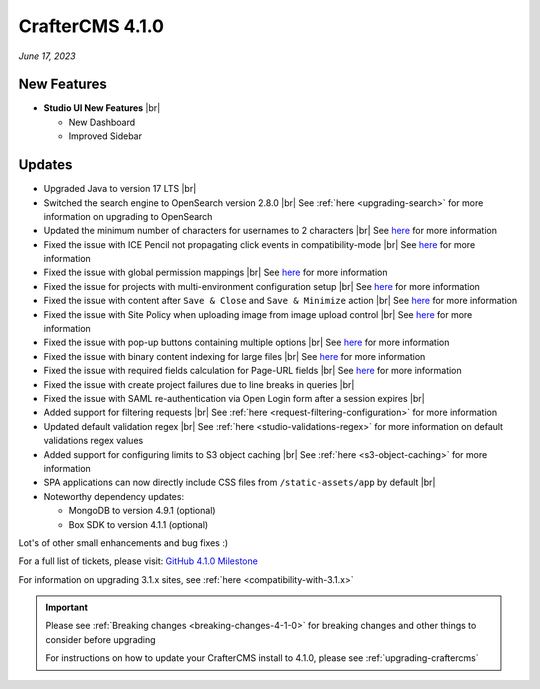 .. index:: CrafterCMS 4.1.0 Release Notes

----------------
CrafterCMS 4.1.0
----------------

*June 17, 2023*

^^^^^^^^^^^^
New Features
^^^^^^^^^^^^
* **Studio UI New Features** |br|

  - New Dashboard
  - Improved Sidebar

^^^^^^^
Updates
^^^^^^^
* Upgraded Java to version 17 LTS |br|

* Switched the search engine to OpenSearch version 2.8.0 |br|
  See :ref:`here <upgrading-search>` for more information on upgrading to OpenSearch

* Updated the minimum number of characters for usernames to 2 characters |br|
  See `here <https://github.com/craftercms/craftercms/issues/6106>`__ for more information

* Fixed the issue with ICE Pencil not propagating click events in compatibility-mode |br|
  See `here <https://github.com/craftercms/craftercms/issues/6094>`__ for more information

* Fixed the issue with global permission mappings |br|
  See `here <https://github.com/craftercms/craftercms/issues/6093>`__ for more information

* Fixed the issue for projects with multi-environment configuration setup |br|
  See `here <https://github.com/craftercms/craftercms/issues/6025>`__ for more information

* Fixed the issue with content after ``Save & Close`` and ``Save & Minimize`` action |br|
  See `here <https://github.com/craftercms/craftercms/issues/6011>`__ for more information

* Fixed the issue with Site Policy when uploading image from image upload control |br|
  See `here <https://github.com/craftercms/craftercms/issues/6008>`__ for more information

* Fixed the issue with pop-up buttons containing multiple options |br|
  See `here <https://github.com/craftercms/craftercms/issues/6005>`__ for more information

* Fixed the issue with binary content indexing for large files |br|
  See `here <https://github.com/craftercms/craftercms/issues/5997>`__ for more information

* Fixed the issue with required fields calculation for Page-URL fields |br|
  See `here <https://github.com/craftercms/craftercms/issues/5837>`__ for more information

* Fixed the issue with create project failures due to line breaks in queries |br|

* Fixed the issue with SAML re-authentication via Open Login form after a session expires |br|

* Added support for filtering requests |br|
  See :ref:`here <request-filtering-configuration>` for more information

* Updated default validation regex |br|
  See :ref:`here <studio-validations-regex>` for more information on default validations regex values

* Added support for configuring limits to S3 object caching |br|
  See :ref:`here <s3-object-caching>` for more information

* SPA applications can now directly include CSS files from ``/static-assets/app`` by default  |br|

* Noteworthy dependency updates:

  - MongoDB to version 4.9.1 (optional)
  - Box SDK to version 4.1.1 (optional)

Lot's of other small enhancements and bug fixes :)

For a full list of tickets, please visit: `GitHub 4.1.0 Milestone <https://github.com/craftercms/craftercms/milestone/95?closed=1>`_

For information on upgrading 3.1.x sites, see :ref:`here <compatibility-with-3.1.x>`

.. important::

    Please see :ref:`Breaking changes <breaking-changes-4-1-0>` for breaking changes and other
    things to consider before upgrading

    For instructions on how to update your CrafterCMS install to 4.1.0,
    please see :ref:`upgrading-craftercms`
